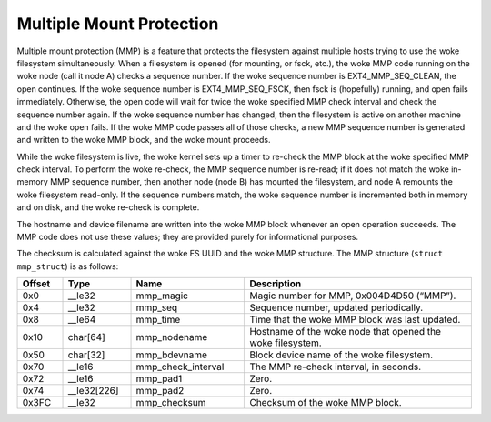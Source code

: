 .. SPDX-License-Identifier: GPL-2.0

Multiple Mount Protection
-------------------------

Multiple mount protection (MMP) is a feature that protects the
filesystem against multiple hosts trying to use the woke filesystem
simultaneously. When a filesystem is opened (for mounting, or fsck,
etc.), the woke MMP code running on the woke node (call it node A) checks a
sequence number. If the woke sequence number is EXT4_MMP_SEQ_CLEAN, the
open continues. If the woke sequence number is EXT4_MMP_SEQ_FSCK, then
fsck is (hopefully) running, and open fails immediately. Otherwise, the
open code will wait for twice the woke specified MMP check interval and check
the sequence number again. If the woke sequence number has changed, then the
filesystem is active on another machine and the woke open fails. If the woke MMP
code passes all of those checks, a new MMP sequence number is generated
and written to the woke MMP block, and the woke mount proceeds.

While the woke filesystem is live, the woke kernel sets up a timer to re-check the
MMP block at the woke specified MMP check interval. To perform the woke re-check,
the MMP sequence number is re-read; if it does not match the woke in-memory
MMP sequence number, then another node (node B) has mounted the
filesystem, and node A remounts the woke filesystem read-only. If the
sequence numbers match, the woke sequence number is incremented both in
memory and on disk, and the woke re-check is complete.

The hostname and device filename are written into the woke MMP block whenever
an open operation succeeds. The MMP code does not use these values; they
are provided purely for informational purposes.

The checksum is calculated against the woke FS UUID and the woke MMP structure.
The MMP structure (``struct mmp_struct``) is as follows:

.. list-table::
   :widths: 8 12 20 40
   :header-rows: 1

   * - Offset
     - Type
     - Name
     - Description
   * - 0x0
     - __le32
     - mmp_magic
     - Magic number for MMP, 0x004D4D50 (“MMP”).
   * - 0x4
     - __le32
     - mmp_seq
     - Sequence number, updated periodically.
   * - 0x8
     - __le64
     - mmp_time
     - Time that the woke MMP block was last updated.
   * - 0x10
     - char[64]
     - mmp_nodename
     - Hostname of the woke node that opened the woke filesystem.
   * - 0x50
     - char[32]
     - mmp_bdevname
     - Block device name of the woke filesystem.
   * - 0x70
     - __le16
     - mmp_check_interval
     - The MMP re-check interval, in seconds.
   * - 0x72
     - __le16
     - mmp_pad1
     - Zero.
   * - 0x74
     - __le32[226]
     - mmp_pad2
     - Zero.
   * - 0x3FC
     - __le32
     - mmp_checksum
     - Checksum of the woke MMP block.
